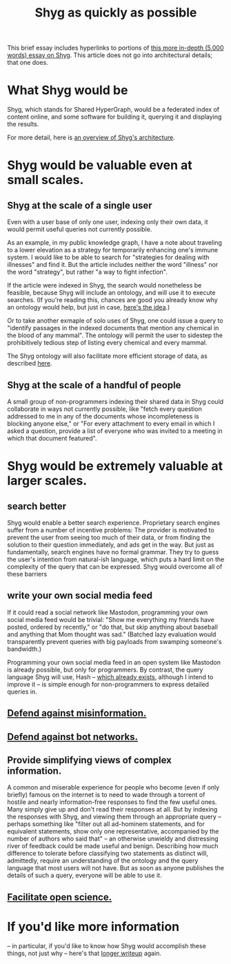:PROPERTIES:
:ID:       9eeea922-4545-4302-9b15-412b1e71ef86
:END:
#+title: Shyg as quickly as possible
This brief essay includes hyperlinks to portions of [[https://github.com/JeffreyBenjaminBrown/public_notes_with_github-navigable_links/blob/master/shyg_long_essay_on.org][this more in-depth (5,000 words) essay on Shyg]]. This article does not go into architectural details; that one does.
* What Shyg would be
Shyg, which stands for Shared HyperGraph, would be a federated index of content online, and some software for building it, querying it and displaying the results.

For more detail, here is [[https://github.com/JeffreyBenjaminBrown/public_notes_with_github-navigable_links/blob/master/shyg_long_essay_on.org#an-overview-of-shygs-architecture][an overview of Shyg's architecture]].
* Shyg would be valuable even at small scales.
** Shyg at the scale of a single user
Even with a user base of only one user, indexing only their own data, it would permit useful queries not currently possible.

As an example, in my public knowledge graph, I have a note about traveling to a lower elevation as a strategy for temporarily enhancing one's immune system. I would like to be able to search for "strategies for dealing with illnesses" and find it. But the article includes neither the word "illness" nor the word "strategy", but rather "a way to fight infection".

If the article were indexed in Shyg, the search would nonetheless be feasible, because Shyg will include an ontology, and will use it to execute searches. (If you're reading this, chances are good you already know why an ontology would help, but just in case, [[https://github.com/JeffreyBenjaminBrown/public_notes_with_github-navigable_links/blob/master/shyg_long_essay_on.org#sidenote-how-an-ontology-will-help][here's the idea]].)

Or to take another exmaple of solo uses of Shyg, one could issue a query to "identify passages in the indexed documents that mention any chemical in the blood of any mammal". The ontology will permit the user to sidestep the prohibitively tedious step of listing every chemical and every mammal.

The Shyg ontology will also facilitate more efficient storage of data, as described [[https://github.com/JeffreyBenjaminBrown/public_notes_with_github-navigable_links/blob/master/shyg_long_essay_on.org#determining-what-to-index-and-in-how-much-detail][here]].
** Shyg at the scale of a handful of people
A small group of non-programmers indexing their shared data in Shyg could collaborate in ways not currently possible, like "fetch every question addressed to me in any of the documents whose incompleteness is blocking anyone else," or "For every attachment to every email in which I asked a question, provide a list of everyone who was invited to a meeting in which that document featured".
* Shyg would be extremely valuable at larger scales.
** search better
Shyg would enable a better search experience. Proprietary search engines suffer from a number of incentive problems: The provider is motivated to prevent the user from seeing too much of their data, or from finding the solution to their question immediately, and ads get in the way. But just as fundamentally, search engines have no formal grammar. They try to guess the user's intention from natural-ish language, which puts a hard limit on the complexity of the query that can be expressed. Shyg would overcome all of these barriers
** write your own social media feed
If it could read a social network like Mastodon, programming your own social media feed would be trivial: "Show me everything my friends have posted, ordered by recently," or "do that, but skip anything about baseball and anything that Mom thought was sad." (Batched lazy evaluation would transparently prevent queries with big payloads from swamping someone's bandwidth.)

Programming your own social media feed in an open system like Mastodon is already possible, but only for programmers. By contrast, the query language Shyg will use, Hash -- [[https://github.com/JeffreyBenjaminBrown/hode/blob/master/docs/hash/the-hash-language.md][which already exists]], although I intend to improve it -- is simple enough for non-programmers to express detailed queries in.
** [[https://github.com/JeffreyBenjaminBrown/public_notes_with_github-navigable_links/blob/master/shyg_long_essay_on.org#defend-against-misinformation-by-tracing-provenance][Defend against misinformation.]]
** [[https://github.com/JeffreyBenjaminBrown/public_notes_with_github-navigable_links/blob/master/shyg_long_essay_on.org#recognize-bot-networks-through-multi-faceted-queries][Defend against bot networks.]]
** Provide simplifying views of complex information.
A common and miserable experience for people who become (even if only briefly) famous on the internet is to need to wade through a torrent of hostile and nearly information-free responses to find the few useful ones. Many simply give up and don't read their responses at all.
But by indexing the responses with Shyg, and viewing them through an appropriate query -- perhaps something like "filter out all ad-hominem statements, and for equivalent statements, show only one representative, accompanied by the number of authors who said that" -- an otherwise unwieldy and distressing river of feedback could be made useful and benign.
Describing how much difference to tolerate before classifying two statements as distinct will, admittedly, require an understanding of the ontology and the query language that most users will not have. But as soon as anyone publishes the details of such a query, everyone will be able to use it.
** [[https://github.com/JeffreyBenjaminBrown/public_notes_with_github-navigable_links/blob/master/shyg_long_essay_on.org#improve-the-effectiveness-of-epistemic-institutions][Facilitate open science.]]
* If you'd like more information
-- in particular, if you'd like to know how Shyg would accomplish these things, not just why -- here's that [[https://github.com/JeffreyBenjaminBrown/public_notes_with_github-navigable_links/blob/master/shyg_long_essay_on.org#some-things-shyg-will-enable][longer writeup]] again.
